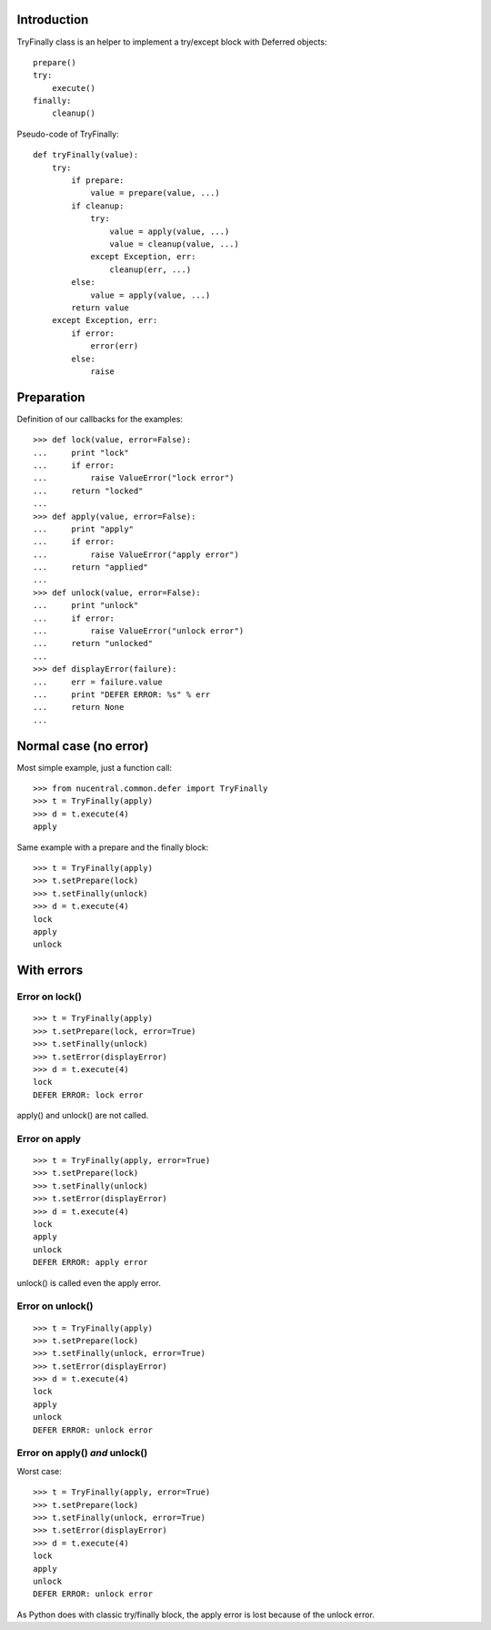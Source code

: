 Introduction
============

TryFinally class is an helper to implement a try/except block with Deferred
objects: ::

    prepare()
    try:
        execute()
    finally:
        cleanup()

Pseudo-code of TryFinally: ::

    def tryFinally(value):
        try:
            if prepare:
                value = prepare(value, ...)
            if cleanup:
                try:
                    value = apply(value, ...)
                    value = cleanup(value, ...)
                except Exception, err:
                    cleanup(err, ...)
            else:
                value = apply(value, ...)
            return value
        except Exception, err:
            if error:
                error(err)
            else:
                raise


Preparation
===========

Definition of our callbacks for the examples: ::

    >>> def lock(value, error=False):
    ...     print "lock"
    ...     if error:
    ...         raise ValueError("lock error")
    ...     return "locked"
    ...
    >>> def apply(value, error=False):
    ...     print "apply"
    ...     if error:
    ...         raise ValueError("apply error")
    ...     return "applied"
    ...
    >>> def unlock(value, error=False):
    ...     print "unlock"
    ...     if error:
    ...         raise ValueError("unlock error")
    ...     return "unlocked"
    ...
    >>> def displayError(failure):
    ...     err = failure.value
    ...     print "DEFER ERROR: %s" % err
    ...     return None
    ...


Normal case (no error)
======================

Most simple example, just a function call: ::

    >>> from nucentral.common.defer import TryFinally
    >>> t = TryFinally(apply)
    >>> d = t.execute(4)
    apply

Same example with a prepare and the finally block: ::

    >>> t = TryFinally(apply)
    >>> t.setPrepare(lock)
    >>> t.setFinally(unlock)
    >>> d = t.execute(4)
    lock
    apply
    unlock


With errors
===========

Error on lock()
---------------

::

    >>> t = TryFinally(apply)
    >>> t.setPrepare(lock, error=True)
    >>> t.setFinally(unlock)
    >>> t.setError(displayError)
    >>> d = t.execute(4)
    lock
    DEFER ERROR: lock error

apply() and unlock() are not called.

Error on apply
--------------

::

    >>> t = TryFinally(apply, error=True)
    >>> t.setPrepare(lock)
    >>> t.setFinally(unlock)
    >>> t.setError(displayError)
    >>> d = t.execute(4)
    lock
    apply
    unlock
    DEFER ERROR: apply error

unlock() is called even the apply error.

Error on unlock()
-----------------

::

    >>> t = TryFinally(apply)
    >>> t.setPrepare(lock)
    >>> t.setFinally(unlock, error=True)
    >>> t.setError(displayError)
    >>> d = t.execute(4)
    lock
    apply
    unlock
    DEFER ERROR: unlock error

Error on apply() *and* unlock()
-------------------------------

Worst case: ::

    >>> t = TryFinally(apply, error=True)
    >>> t.setPrepare(lock)
    >>> t.setFinally(unlock, error=True)
    >>> t.setError(displayError)
    >>> d = t.execute(4)
    lock
    apply
    unlock
    DEFER ERROR: unlock error

As Python does with classic try/finally block, the apply error is lost because
of the unlock error.


